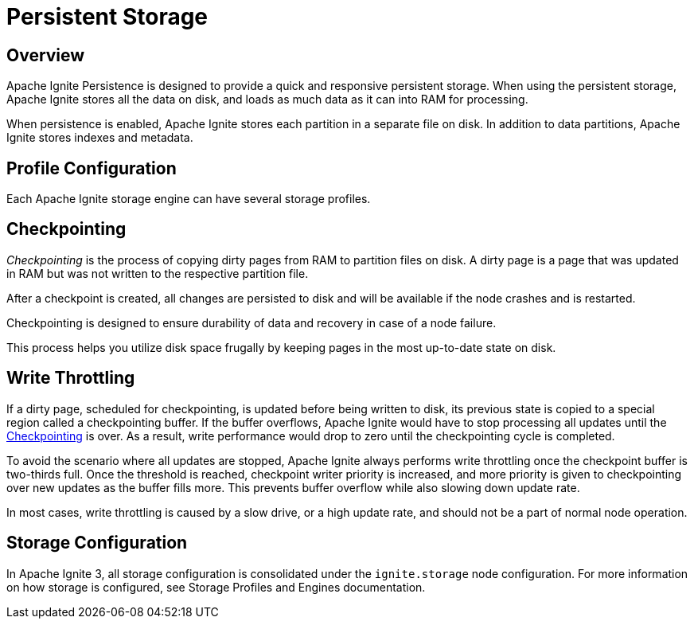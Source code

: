 // Licensed to the Apache Software Foundation (ASF) under one or more
// contributor license agreements.  See the NOTICE file distributed with
// this work for additional information regarding copyright ownership.
// The ASF licenses this file to You under the Apache License, Version 2.0
// (the "License"); you may not use this file except in compliance with
// the License.  You may obtain a copy of the License at
//
// http://www.apache.org/licenses/LICENSE-2.0
//
// Unless required by applicable law or agreed to in writing, software
// distributed under the License is distributed on an "AS IS" BASIS,
// WITHOUT WARRANTIES OR CONDITIONS OF ANY KIND, either express or implied.
// See the License for the specific language governing permissions and
// limitations under the License.
= Persistent Storage

== Overview

Apache Ignite Persistence is designed to provide a quick and responsive persistent storage.
When using the persistent storage, Apache Ignite stores all the data on disk, and loads as much data as it can into RAM for processing.

When persistence is enabled, Apache Ignite stores each partition in a separate file on disk. In addition to data partitions, Apache Ignite stores indexes and metadata.

== Profile Configuration

Each Apache Ignite storage engine can have several storage profiles.

== Checkpointing

_Checkpointing_ is the process of copying dirty pages from RAM to partition files on disk. A dirty page is a page that was updated in RAM but was not written to the respective partition file.

After a checkpoint is created, all changes are persisted to disk and will be available if the node crashes and is restarted.

Checkpointing is designed to ensure durability of data and recovery in case of a node failure.

This process helps you utilize disk space frugally by keeping pages in the most up-to-date state on disk.

== Write Throttling

If a dirty page, scheduled for checkpointing, is updated before being written to disk, its previous state is copied to a special region called a checkpointing buffer. If the buffer overflows, Apache Ignite would have to stop processing all updates until the <<Checkpointing>> is over. As a result, write performance would drop to zero until the checkpointing cycle is completed.

To avoid the scenario where all updates are stopped, Apache Ignite always performs write throttling once the checkpoint buffer is two-thirds full. Once the threshold is reached, checkpoint writer priority is increased, and more priority is given to checkpointing over new updates as the buffer fills more. This prevents buffer overflow while also slowing down update rate.

In most cases, write throttling is caused by a slow drive, or a high update rate, and should not be a part of normal node operation.

== Storage Configuration

In Apache Ignite 3, all storage configuration is consolidated under the `ignite.storage` node configuration. For more information on how storage is configured, see Storage Profiles and Engines documentation.